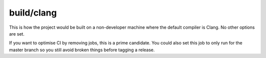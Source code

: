 build/clang
===========

This is how the project would be built on a non-developer machine where the
default compiler is Clang. No other options are set.

If you want to optimise CI by removing jobs, this is a prime candidate. You
could also set this job to only run for the master branch so you still avoid
broken things before tagging a release.
